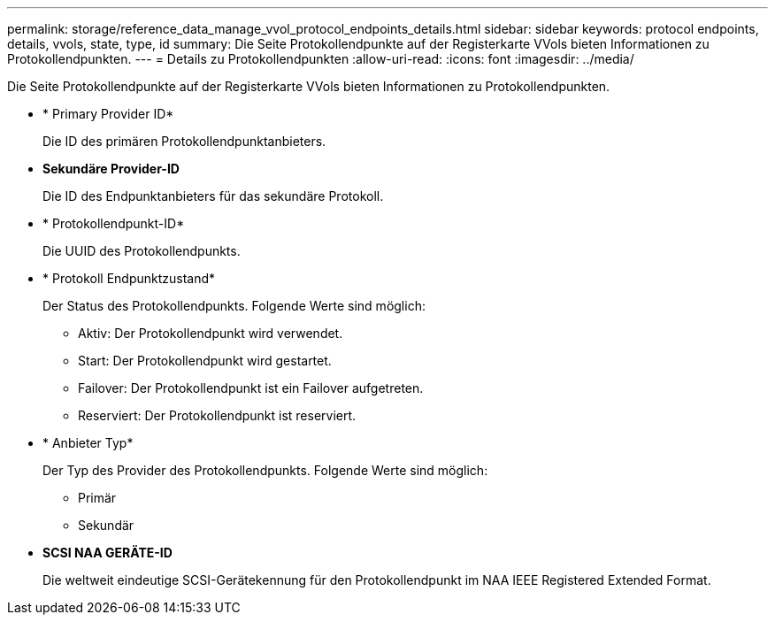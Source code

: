 ---
permalink: storage/reference_data_manage_vvol_protocol_endpoints_details.html 
sidebar: sidebar 
keywords: protocol endpoints, details, vvols, state, type, id 
summary: Die Seite Protokollendpunkte auf der Registerkarte VVols bieten Informationen zu Protokollendpunkten. 
---
= Details zu Protokollendpunkten
:allow-uri-read: 
:icons: font
:imagesdir: ../media/


[role="lead"]
Die Seite Protokollendpunkte auf der Registerkarte VVols bieten Informationen zu Protokollendpunkten.

* * Primary Provider ID*
+
Die ID des primären Protokollendpunktanbieters.

* *Sekundäre Provider-ID*
+
Die ID des Endpunktanbieters für das sekundäre Protokoll.

* * Protokollendpunkt-ID*
+
Die UUID des Protokollendpunkts.

* * Protokoll Endpunktzustand*
+
Der Status des Protokollendpunkts. Folgende Werte sind möglich:

+
** Aktiv: Der Protokollendpunkt wird verwendet.
** Start: Der Protokollendpunkt wird gestartet.
** Failover: Der Protokollendpunkt ist ein Failover aufgetreten.
** Reserviert: Der Protokollendpunkt ist reserviert.


* * Anbieter Typ*
+
Der Typ des Provider des Protokollendpunkts. Folgende Werte sind möglich:

+
** Primär
** Sekundär


* *SCSI NAA GERÄTE-ID*
+
Die weltweit eindeutige SCSI-Gerätekennung für den Protokollendpunkt im NAA IEEE Registered Extended Format.


